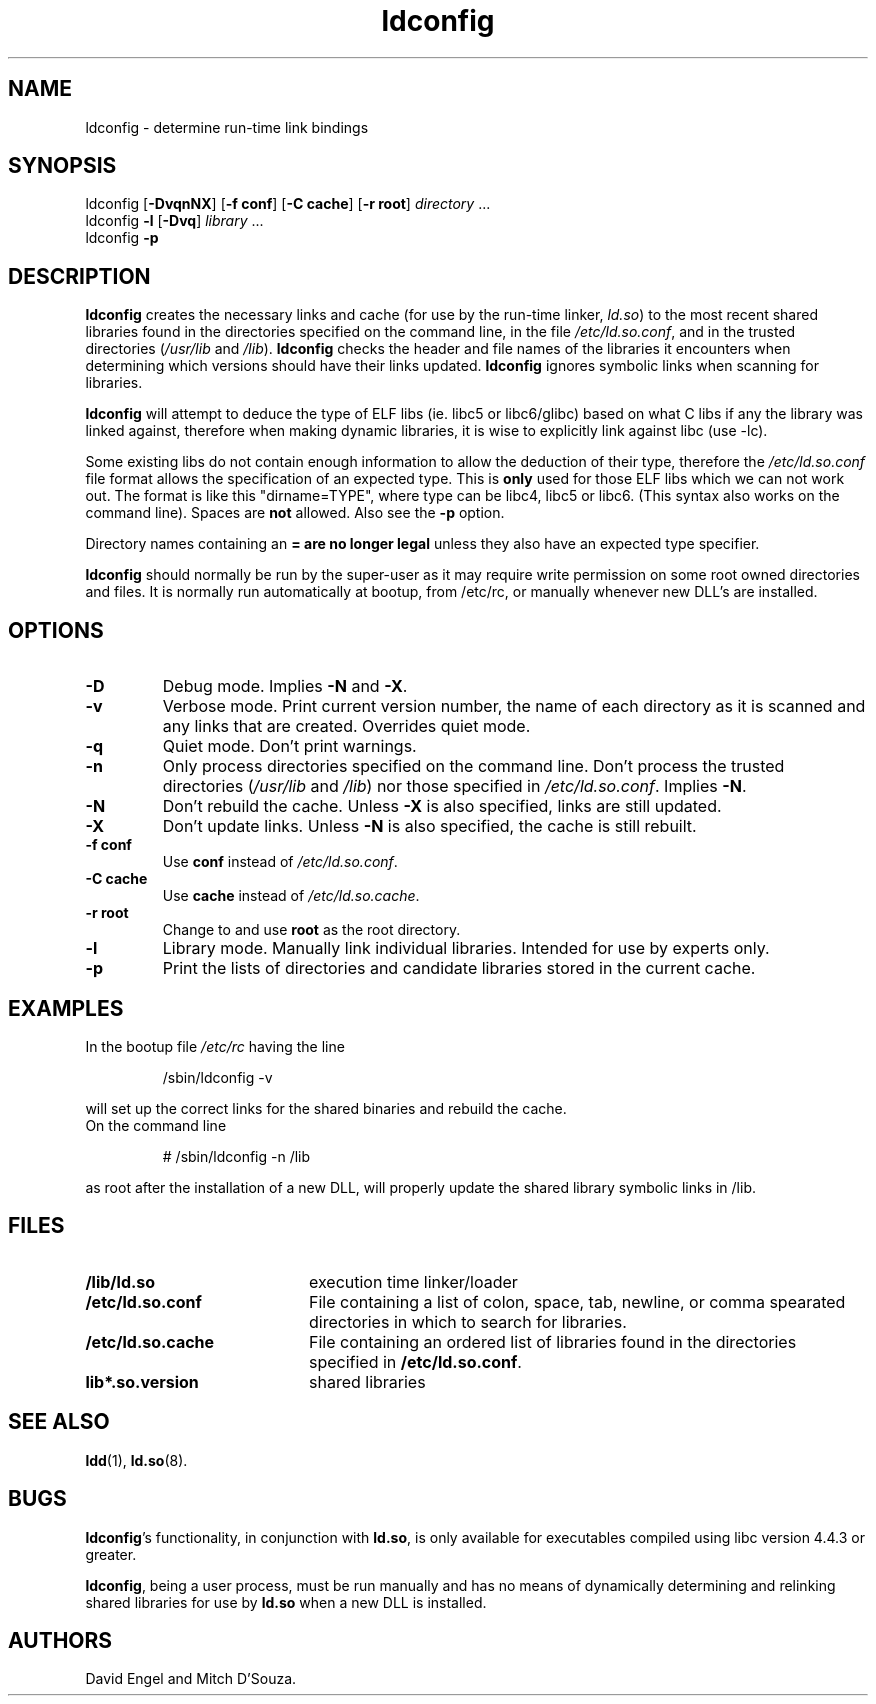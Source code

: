 .TH ldconfig 8 "14 March 1998"
.SH NAME
ldconfig \- determine run-time link bindings
.SH SYNOPSIS
ldconfig
.RB [ \-DvqnNX ]
.RB [ \-f\ conf ]
.RB [ \-C\ cache ]
.RB [ \-r\ root ]
.IR directory \ ...
.PD 0
.PP
.PD
ldconfig
.B \-l
.RB [ \-Dvq ]
.IR library \ ...
.PD 0
.PP
.PD
ldconfig
.B \-p
.SH DESCRIPTION
.B ldconfig
creates the necessary links and cache (for use by the run-time linker,
.IR ld.so )
to the most recent shared libraries found in the directories specified
on the command line, in the file
.IR /etc/ld.so.conf ,
and in the trusted directories
.RI ( /usr/lib
and
.IR /lib ).
.B ldconfig
checks the header and file names of the libraries it encounters when
determining which versions should have their links updated.
.B ldconfig
ignores symbolic links when scanning for libraries. 
.PP
.B ldconfig
will attempt to deduce the type of ELF libs (ie. libc5 or libc6/glibc)
based on what C libs if any the library was linked against, therefore when
making dynamic libraries, it is wise to explicitly link against libc (use -lc).
.PP
Some existing libs do not contain enough information to allow the deduction of 
their type, therefore the 
.IR /etc/ld.so.conf 
file format allows the specification of an expected type.  This is 
.B only
used for those ELF libs which we can not work out. The format 
is like this "dirname=TYPE", where type can be libc4, libc5 or libc6.
(This syntax also works on the command line).  Spaces are 
.B not 
allowed.  Also see the 
.B -p 
option.
.PP 
Directory names containing an
.B = are no longer legal
unless they also have an expected type specifier.
.PP
.B ldconfig
should normally be run by the super-user as it may require write 
permission on some root owned directories and files.
It is normally run automatically at bootup, from /etc/rc, or manually
whenever new DLL's are installed.
.SH OPTIONS
.TP
.B \-D
Debug mode.
Implies
.B \-N
and
.BR \-X .
.TP
.B \-v
Verbose mode.
Print current version number, the name of each directory as it
is scanned and any links that are created.
Overrides quiet mode.
.TP
.B \-q
Quiet mode.
Don't print warnings.
.TP
.B \-n
Only process directories specified on the command line.
Don't process the trusted directories
.RI ( /usr/lib
and
.IR /lib )
nor those specified in
.IR /etc/ld.so.conf .
Implies
.BR \-N .
.TP
.B \-N
Don't rebuild the cache.
Unless
.B \-X
is also specified, links are still updated.
.TP
.B \-X
Don't update links.
Unless
.B \-N
is also specified, the cache is still rebuilt.
.TP
.B \-f conf
Use
.B conf
instead of
.IR /etc/ld.so.conf .
.TP
.B \-C cache
Use
.B cache
instead of
.IR /etc/ld.so.cache .
.TP
.B \-r root
Change to and use
.B root
as the root directory.
.TP
.B \-l
Library mode.
Manually link individual libraries.
Intended for use by experts only.
.TP
.B \-p
Print the lists of directories and candidate libraries stored in
the current cache.
.SH EXAMPLES
In the bootup file
.I /etc/rc
having the line
.RS

/sbin/ldconfig -v

.RE
will set up the correct links for the shared binaries and rebuild
the cache.
.TP
On the command line
.RS

# /sbin/ldconfig -n /lib

.RE
as root after the installation of a new DLL, will properly update the
shared library symbolic links in /lib.

.SH FILES
.PD 0
.TP 20
.B /lib/ld.so
execution time linker/loader
.TP 20
.B /etc/ld.so.conf
File containing a list of colon, space, tab, newline, or comma spearated
directories in which to search for libraries.
.TP 20
.B /etc/ld.so.cache
File containing an ordered list of libraries found in the directories
specified in
.BR /etc/ld.so.conf .
.TP
.B lib*.so.version
shared libraries
.PD
.SH SEE ALSO
.BR ldd (1),
.BR ld.so (8).
.SH BUGS
.LP
.BR ldconfig 's
functionality, in conjunction with
.BR ld.so ,
is only available for executables compiled using libc version 4.4.3 or greater.
.PP
.BR ldconfig ,
being a user process, must be run manually and has no means of dynamically
determining and relinking shared libraries for use by
.BR ld.so
when a new DLL is installed.
.SH AUTHORS
David Engel and Mitch D'Souza.
